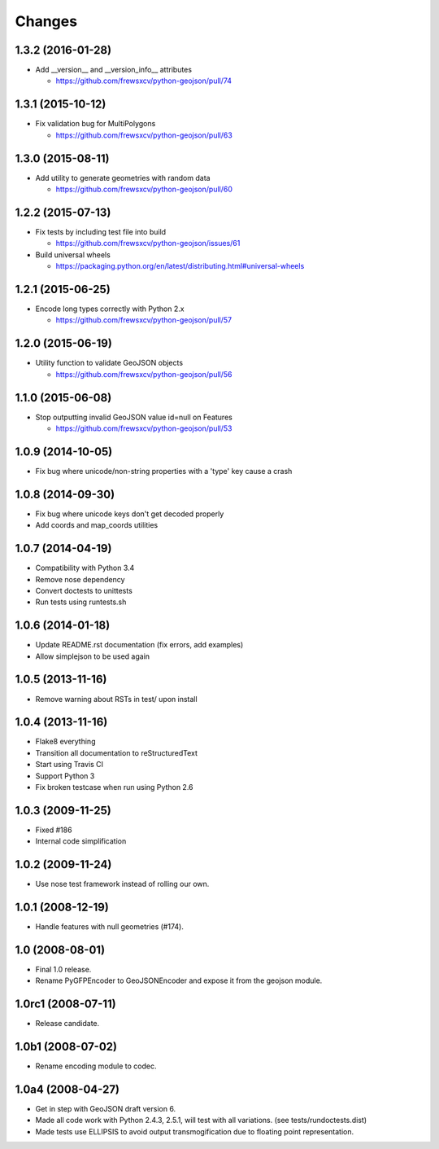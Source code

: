Changes
=======

1.3.2 (2016-01-28)
------------------

- Add __version__ and __version_info__ attributes

  - https://github.com/frewsxcv/python-geojson/pull/74

1.3.1 (2015-10-12)
------------------

- Fix validation bug for MultiPolygons

  - https://github.com/frewsxcv/python-geojson/pull/63

1.3.0 (2015-08-11)
------------------

- Add utility to generate geometries with random data

  - https://github.com/frewsxcv/python-geojson/pull/60

1.2.2 (2015-07-13)
------------------

- Fix tests by including test file into build

  - https://github.com/frewsxcv/python-geojson/issues/61

- Build universal wheels

  - https://packaging.python.org/en/latest/distributing.html#universal-wheels

1.2.1 (2015-06-25)
------------------

- Encode long types correctly with Python 2.x

  - https://github.com/frewsxcv/python-geojson/pull/57

1.2.0 (2015-06-19)
------------------

- Utility function to validate GeoJSON objects

  - https://github.com/frewsxcv/python-geojson/pull/56

1.1.0 (2015-06-08)
------------------

- Stop outputting invalid GeoJSON value id=null on Features

  - https://github.com/frewsxcv/python-geojson/pull/53

1.0.9 (2014-10-05)
------------------

- Fix bug where unicode/non-string properties with a 'type' key cause a crash

1.0.8 (2014-09-30)
------------------

- Fix bug where unicode keys don't get decoded properly
- Add coords and map_coords utilities

1.0.7 (2014-04-19)
------------------

- Compatibility with Python 3.4
- Remove nose dependency
- Convert doctests to unittests
- Run tests using runtests.sh

1.0.6 (2014-01-18)
------------------

- Update README.rst documentation (fix errors, add examples)
- Allow simplejson to be used again

1.0.5 (2013-11-16)
------------------

- Remove warning about RSTs in test/ upon install

1.0.4 (2013-11-16)
------------------

- Flake8 everything
- Transition all documentation to reStructuredText
- Start using Travis CI
- Support Python 3
- Fix broken testcase when run using Python 2.6

1.0.3 (2009-11-25)
------------------

- Fixed #186
- Internal code simplification

1.0.2 (2009-11-24)
------------------

- Use nose test framework instead of rolling our own.

1.0.1 (2008-12-19)
------------------

- Handle features with null geometries (#174).

1.0 (2008-08-01)
----------------

- Final 1.0 release.
- Rename PyGFPEncoder to GeoJSONEncoder and expose it from the geojson module.

1.0rc1 (2008-07-11)
-------------------

- Release candidate.

1.0b1 (2008-07-02)
------------------

- Rename encoding module to codec.

1.0a4 (2008-04-27)
------------------

- Get in step with GeoJSON draft version 6.
- Made all code work with Python 2.4.3, 2.5.1, will test with all variations.
  (see tests/rundoctests.dist)
- Made tests use ELLIPSIS to avoid output transmogification due to floating
  point representation. 
